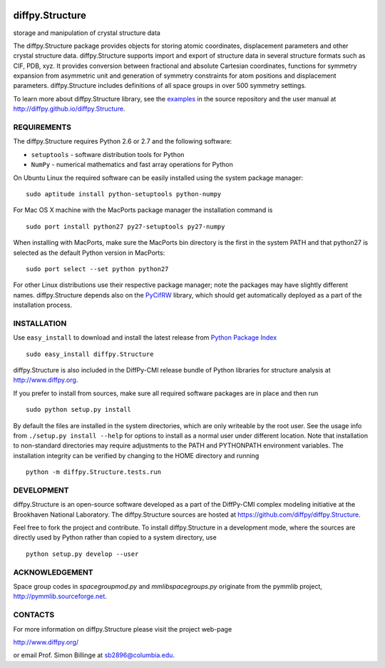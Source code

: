 .. image:: https://travis-ci.org/diffpy/diffpy.Structure.svg?branch=master
   :target: https://travis-ci.org/diffpy/diffpy.Structure

.. image:: http://codecov.io/github/diffpy/diffpy.Structure/coverage.svg?branch=master
   :target: http://codecov.io/github/diffpy/diffpy.Structure?branch=master


diffpy.Structure
========================================================================

storage and manipulation of crystal structure data

The diffpy.Structure package provides objects for storing atomic
coordinates, displacement parameters and other crystal structure data.
diffpy.Structure supports import and export of structure data in several
structure formats such as CIF, PDB, xyz.  It provides conversion
between fractional and absolute Cartesian coordinates, functions for
symmetry expansion from asymmetric unit and generation of symmetry
constraints for atom positions and displacement parameters.  diffpy.Structure
includes definitions of all space groups in over 500 symmetry settings.

To learn more about diffpy.Structure library, see the
`examples <https://github.com/diffpy/diffpy.Structure/tree/master/examples>`__
in the source repository and the user manual at
http://diffpy.github.io/diffpy.Structure.


REQUIREMENTS
------------------------------------------------------------------------

The diffpy.Structure requires Python 2.6 or 2.7 and the following software:

* ``setuptools`` - software distribution tools for Python
* ``NumPy`` - numerical mathematics and fast array operations for Python

On Ubuntu Linux the required software can be easily installed using
the system package manager::

   sudo aptitude install python-setuptools python-numpy

For Mac OS X machine with the MacPorts package manager the installation
command is ::

   sudo port install python27 py27-setuptools py27-numpy

When installing with MacPorts, make sure the MacPorts bin directory is the
first in the system PATH and that python27 is selected as the default
Python version in MacPorts::

   sudo port select --set python python27

For other Linux distributions use their respective package manager; note
the packages may have slightly different names.  diffpy.Structure depends
also on the `PyCifRW <http://pycifrw.berlios.de>`_ library, which should
get automatically deployed as a part of the installation process.


INSTALLATION
------------------------------------------------------------------------

Use ``easy_install`` to download and install the latest release from
`Python Package Index <https://pypi.python.org>`_ ::

   sudo easy_install diffpy.Structure

diffpy.Structure is also included in the DiffPy-CMI release bundle of
Python libraries for structure analysis at http://www.diffpy.org.

If you prefer to install from sources, make sure all required software
packages are in place and then run ::

   sudo python setup.py install

By default the files are installed in the system directories, which are
only writeable by the root user.  See the usage info from
``./setup.py install --help`` for options to install as a normal user under
different location.  Note that installation to non-standard directories may
require adjustments to the PATH and PYTHONPATH environment variables.
The installation integrity can be verified by changing to the HOME
directory and running ::

   python -m diffpy.Structure.tests.run


DEVELOPMENT
------------------------------------------------------------------------

diffpy.Structure is an open-source software developed as a part of the
DiffPy-CMI complex modeling initiative at the Brookhaven National
Laboratory.  The diffpy.Structure sources are hosted at
https://github.com/diffpy/diffpy.Structure.

Feel free to fork the project and contribute.  To install diffpy.Structure
in a development mode, where the sources are directly used by Python
rather than copied to a system directory, use ::

   python setup.py develop --user


ACKNOWLEDGEMENT
------------------------------------------------------------------------

Space group codes in *spacegroupmod.py* and *mmlibspacegroups.py*
originate from the pymmlib project, http://pymmlib.sourceforge.net.


CONTACTS
------------------------------------------------------------------------

For more information on diffpy.Structure please visit the project web-page

http://www.diffpy.org/

or email Prof. Simon Billinge at sb2896@columbia.edu.
